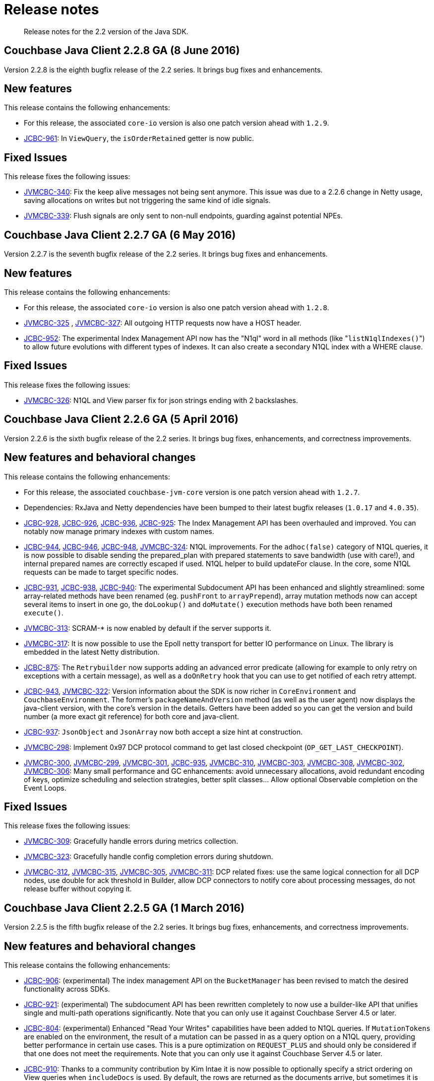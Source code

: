 = Release notes
:page-topic-type: concept

[abstract]
Release notes for the 2.2 version of the Java SDK.

== Couchbase Java Client 2.2.8 GA (8 June 2016)

Version 2.2.8 is the eighth bugfix release of the 2.2 series.
It brings bug fixes and enhancements.

[#ga228-features]
== New features

This release contains the following enhancements:

* For this release, the associated `core-io` version is also one patch version ahead with `1.2.9`.
* https://www.couchbase.com/issues/browse/JCBC-961[JCBC-961^]: In `ViewQuery`,  the `isOrderRetained` getter is now public.

[#ga228-fixes]
== Fixed Issues

This release fixes the following issues:

* https://www.couchbase.com/issues/browse/JVMCBC-340[JVMCBC-340^]: Fix the keep alive messages not being sent anymore.
This issue was due to a 2.2.6 change in Netty usage, saving allocations on writes but not triggering the same kind of idle signals.
* https://www.couchbase.com/issues/browse/JVMCBC-339[JVMCBC-339^]: Flush signals are only sent to non-null endpoints, guarding against potential NPEs.

== Couchbase Java Client 2.2.7 GA (6 May 2016)

Version 2.2.7 is the seventh bugfix release of the 2.2 series.
It brings bug fixes and enhancements.

[#ga227-features]
== New features

This release contains the following enhancements:

* For this release, the associated `core-io` version is also one patch version ahead with `1.2.8`.
* https://www.couchbase.com/issues/browse/JVMCBC-325[JVMCBC-325^] , https://www.couchbase.com/issues/browse/JVMCBC-327[JVMCBC-327^]: All outgoing HTTP requests now have a HOST header.
* https://www.couchbase.com/issues/browse/JCBC-952[JCBC-952^]: The experimental Index Management API now has the "N1ql" word in all methods (like "[.code]``listN1qlIndexes()``") to allow future evolutions with different types of indexes.
It can also create a secondary N1QL index with a WHERE clause.

[#ga227-fixes]
== Fixed Issues

This release fixes the following issues:

* https://www.couchbase.com/issues/browse/JVMCBC-326[JVMCBC-326^]: N1QL and View parser fix for json strings ending with 2 backslashes.

== Couchbase Java Client 2.2.6 GA (5 April 2016)

Version 2.2.6 is the sixth bugfix release of the 2.2 series.
It brings bug fixes, enhancements, and correctness improvements.

[#ga226-features]
== New features and behavioral changes

This release contains the following enhancements:

* For this release, the associated `couchbase-jvm-core` version is one patch version ahead with `1.2.7`.
* Dependencies: RxJava and Netty dependencies have been bumped to their latest bugfix releases (`1.0.17` and `4.0.35`).
* https://www.couchbase.com/issues/browse/JCBC-928[JCBC-928^], https://www.couchbase.com/issues/browse/JCBC-926[JCBC-926^], https://www.couchbase.com/issues/browse/JCBC-936[JCBC-936^], https://www.couchbase.com/issues/browse/JCBC-925[JCBC-925^]: The Index Management API has been overhauled and improved.
You can notably now manage primary indexes with custom names.
* https://www.couchbase.com/issues/browse/JCBC-944[JCBC-944^], https://www.couchbase.com/issues/browse/JCBC-946[JCBC-946^], https://www.couchbase.com/issues/browse/JCBC-948[JCBC-948^], https://www.couchbase.com/issues/browse/JVMCBC-324[JVMCBC-324^]: N1QL improvements.
For the `adhoc(false)` category of N1QL queries, it is now possible to disable sending the prepared_plan with prepared statements to save bandwidth (use with care!), and internal prepared names are correctly escaped if used.
N1QL helper to build updateFor clause.
In the core, some N1QL requests can be made to target specific nodes.
* https://www.couchbase.com/issues/browse/JCBC-931[JCBC-931^], https://www.couchbase.com/issues/browse/JCBC-938[JCBC-938^], https://www.couchbase.com/issues/browse/JCBC-940[JCBC-940^]: The experimental Subdocument API has been enhanced and slightly streamlined: some array-related methods have been renamed (eg.
`pushFront` to `arrayPrepend`), array mutation methods now can accept several items to insert in one go, the `doLookup()` and `doMutate()` execution methods have both been renamed `execute()`.
* https://www.couchbase.com/issues/browse/JVMCBC-313[JVMCBC-313^]: SCRAM-* is now enabled by default if the server supports it.
* https://www.couchbase.com/issues/browse/JVMCBC-317[JVMCBC-317^]: It is now possible to use the Epoll netty transport for better IO performance on Linux.
The library is embedded in the latest Netty distribution.
* https://www.couchbase.com/issues/browse/JCBC-875[JCBC-875^]: The `Retrybuilder` now supports adding an advanced error predicate (allowing for example to only retry on exceptions with a certain message), as well as a `doOnRetry` hook that you can use to get notified of each retry attempt.
* https://www.couchbase.com/issues/browse/JCBC-943[JCBC-943^], https://www.couchbase.com/issues/browse/JCBC-322[JVMCBC-322^]: Version information about the SDK is now richer in `CoreEnvironment` and `CouchbaseEnvironment`.
The former's `packageNameAndVersion` method (as well as the user agent) now displays the java-client version, with the core's version in the details.
Getters have been added so you can get the version and build number (a more exact git reference) for both core and java-client.
* https://www.couchbase.com/issues/browse/JCBC-937[JCBC-937^]: `JsonObject` and `JsonArray` now both accept a size hint at construction.
* https://www.couchbase.com/issues/browse/JVMCBC-298[JVMCBC-298^]: Implement 0x97 DCP protocol command to get last closed checkpoint (`OP_GET_LAST_CHECKPOINT`).
* https://www.couchbase.com/issues/browse/JVMCBC-300[JVMCBC-300^], https://www.couchbase.com/issues/browse/JVMCBC-299[JVMCBC-299^], https://www.couchbase.com/issues/browse/JVMCBC-301[JVMCBC-301^], https://www.couchbase.com/issues/browse/JCBC-935[JCBC-935^], https://www.couchbase.com/issues/browse/JVMCBC-310[JVMCBC-310^], https://www.couchbase.com/issues/browse/JVMCBC-303[JVMCBC-303^], https://www.couchbase.com/issues/browse/JVMCBC-308[JVMCBC-308^], https://www.couchbase.com/issues/browse/JVMCBC-302[JVMCBC-302^], https://www.couchbase.com/issues/browse/JVMCBC-306[JVMCBC-306^]: Many small performance and GC enhancements: avoid unnecessary allocations, avoid redundant encoding of keys, optimize scheduling and selection strategies, better split classes\... Allow optional Observable completion on the Event Loops.

[#ga226-fixes]
== Fixed Issues

This release fixes the following issues:

* https://www.couchbase.com/issues/browse/JVMCBC-309[JVMCBC-309^]: Gracefully handle errors during metrics collection.
* https://www.couchbase.com/issues/browse/JVMCBC-323[JVMCBC-323^]: Gracefully handle config completion errors during shutdown.
* https://www.couchbase.com/issues/browse/JVMCBC-312[JVMCBC-312^], https://www.couchbase.com/issues/browse/JVMCBC-315[JVMCBC-315^], https://www.couchbase.com/issues/browse/JVMCBC-305[JVMCBC-305^], https://www.couchbase.com/issues/browse/JVMCBC-311[JVMCBC-311^]: DCP related fixes: use the same logical connection for all DCP nodes, use double for ack threshold in Builder, allow DCP connectors to notify core about processing messages, do not release buffer without copying it.

== Couchbase Java Client 2.2.5 GA (1 March 2016)

Version 2.2.5 is the fifth bugfix release of the 2.2 series.
It brings bug fixes, enhancements, and correctness improvements.

[#ga225-features]
== New features and behavioral changes

This release contains the following enhancements:

* https://www.couchbase.com/issues/browse/JCBC-906[JCBC-906^]: (experimental) The index management API on the `BucketManager` has been revised to match the desired functionality across SDKs.
* https://www.couchbase.com/issues/browse/JCBC-921[JCBC-921^]: (experimental) The subdocument API has been rewritten completely to now use a builder-like API that unifies single and multi-path operations significantly.
Note that you can only use it against Couchbase Server 4.5 or later.
* https://www.couchbase.com/issues/browse/JCBC-804[JCBC-804^]: (experimental) Enhanced "Read Your Writes" capabilities have been added to N1QL queries.
If `MutationTokens` are enabled on the environment, the result of a mutation can be passed in as a query option on a N1QL query, providing better performance in certain use cases.
This is a pure optimization on `REQUEST_PLUS` and should only be considered if that one does not meet the requirements.
Note that you can only use it against Couchbase Server 4.5 or later.
* https://www.couchbase.com/issues/browse/JCBC-910[JCBC-910^]: Thanks to a community contribution by Kim Intae it is now possible to optionally specify a strict ordering on View queries when `includeDocs` is used.
By default, the rows are returned as the documents arrive, but sometimes it is important to keep the ordering from the original row stream.
* https://www.couchbase.com/issues/browse/JVMCBC-280[JVMCBC-280^]: Client side support for SCRAM-SHA1, SCRAM-SHA256 and SCRAM-SHA512 has been added, but is disabled by default (and can only be enabled through a to-be-removed-soon system property called `com.couchbase.scramEnabled`).
Once the server provides full support (Couchbase Server 4.5 GA), it will be enabled by default.
* https://www.couchbase.com/issues/browse/JVMCBC-292[JVMCBC-292^]: It is now possible to use different powers on the `ExponentialDelay` in addition to the default power of two.
This gives more flexibility in how fast the delay should grow and what pattern it is using.
* https://www.couchbase.com/issues/browse/JVMCBC-294[JVMCBC-294^]: The SDK now passes bucket-level credentials to the FTS service (similar to N1QL and Views).

[#ga225-fixes]
== Fixed Issues

This release fixes the following issues:

* https://www.couchbase.com/issues/browse/JVMCBC-293[JVMCBC-293^]: A bug in the `ExponentialDelay` has been fixed which makes sure the overflow guard works against 64 bit and not 32 (since it is using a long field internally).
This is expanding on earlier fixes in the exponential delay, avoiding it to wrap around and starting with the lowest value again.

== Couchbase Java Client 2.2.4 GA (3 February 2016)

Version 2.2.4 is the fourth bugfix release of the 2.2 series.
It brings bug fixes, enhancements, and correctness improvements.

[#ga224-features]
== New features and behavioral changes

This release contains the following enhancements:

* https://www.couchbase.com/issues/browse/JCBC-849[JCBC-849^]: Experimental support for the `SubDocument` feature has been added.
Subdocument allows you to transmit only the specific part of a JSON document that you want.
* https://www.couchbase.com/issues/browse/JCBC-850[JCBC-850^]: Experimental support for [.term]_Full Text Search (FTS)_, a new type of index in Couchbase Server 4.5 that allows you to do, for example,  the fuzzy text search queries.
* https://www.couchbase.com/issues/browse/JCBC-869[JCBC-869^]: N1QL row values can now be deserialized by a custom library since they expose the raw value as a `byte[]` through `byteValue()`.
The `JsonObject` `value()` is deserialized lazily from this byte array, so never invoking it will completely avoid the overhead of JsonObject deserialization if you don't need it.
* https://www.couchbase.com/issues/browse/JVMCBC-279[JVMCBC-279^]: The bucket's name has been added to the `MutationToken` produced when enhanced durability is activated.
* https://www.couchbase.com/issues/browse/JVMCBC-282[JVMCBC-282^]: When a node is being reconnected, a notification is sent through the `EventBus`.
* https://www.couchbase.com/issues/browse/JVMCBC-281[JVMCBC-281^], https://www.couchbase.com/issues/browse/JVMCBC-284[JVMCBC-284^], https://www.couchbase.com/issues/browse/JVMCBC-285[JVMCBC-285^], https://www.couchbase.com/issues/browse/JVMCBC-287[JVMCBC-287^]: Various allocating and caching changes for performance improvements.

[#ga224-fixes]
== Fixed Issues

This release fixes the following issues:

* https://www.couchbase.com/issues/browse/JVMCBC-278[JVMCBC-278^]: A socket timeout on a Netty endpoint would prevent any further attempt at reconnecting the client altogether.
A message in the logs stating that "Socket connect took longer than specified timeout" would appear and the client wouldn't reconnect to the node when it would come back online.
* https://www.couchbase.com/issues/browse/JVMCBC-288[JVMCBC-288^]: Various `Locators` now correctly only locate a `Node` that has the proper service enabled.
* https://www.couchbase.com/issues/browse/JCBC-903[JCBC-903^]: Some `CouchbaseFeature` enums were referencing wrong Couchbase Server version.
* https://www.couchbase.com/issues/browse/JCBC-904[JCBC-904^]: The `socketConnectTimeout` tuning can now properly be set on the `CouchbaseEnvironment`.
* https://www.couchbase.com/issues/browse/JVMCBC-277[JVMCBC-277^]: Netty sources are now properly relocated in the source jar to match the shaded classes in the main jar (looking at sources and entering the Netty shaded classes should now work).
* https://www.couchbase.com/issues/browse/JVMCBC-286[JVMCBC-286^]: Build process now checks both in core and client that only classes and methods that are available in a Java 6 JRE/JDK are used.

== Couchbase Java Client 2.2.3 GA (5 January 2016)

Version 2.2.3 is the third bug fix release of the 2.2 series.
It brings bug fixes, enhancements, and correctness improvements.

[#ga223-features]
== New features and behavioral changes

This release contains the following enhancements:

* https://www.couchbase.com/issues/browse/JCBC-777[JCBC-777^]: Experimental Index management on the `BucketManager` has been added, allowing to create, drop and list GSI indexes.
* https://www.couchbase.com/issues/browse/JCBC-883[JCBC-883^], https://www.couchbase.com/issues/browse/JCBC-757[JCBC-757^]: The Query Builder API has been greatly extended.
`Select` now supports `fromCurrentBucket()`.
Support for Insert, Upsert, Update, Remove and Merge has been added.
* https://www.couchbase.com/issues/browse/JVMCBC-273[JVMCBC-273^]: Experimental core support for the `SubDocument API` has been added.
* https://www.couchbase.com/issues/browse/JVMCBC-269[JVMCBC-269^]: DCP core implementation of Get Failover Logs (0x54) command.

[#ga223-fixes]
== Fixed Issues

This release fixes the following issues:

* https://www.couchbase.com/issues/browse/JCBC-895[JCBC-895^]: A potential overflow when using MAX_VALUE on the `RetryBuilder` has been fixed.
* https://www.couchbase.com/issues/browse/JCBC-894[JCBC-894^]: Thanks to a community contribution, the `BucketManager` is now compatible with old Couchbase/Membase releases.
* https://www.couchbase.com/issues/browse/JVMCBC-267[JVMCBC-267^], https://www.couchbase.com/issues/browse/JVMCBC-272[JVMCBC-272^], https://www.couchbase.com/issues/browse/JVMCBC-270[JVMCBC-270^]: DCP related fixes relative to seqno and flow control.
* https://www.couchbase.com/issues/browse/JVMCBC-274[JVMCBC-274^]: The `ExponentialDelay` grows so large by the 32th attempt that it overflows back to negative values, producing a cycle of short, bursty retries back every 32 attempts (especially if the lower bound and time unit are small).
It is now staying at `Integer.MAX_VALUE` delay duration past the 32th attempt.

== Couchbase Java Client 2.2.2 GA (12 November 2015)

Version 2.2.2 is the second bug fix release of the 2.2 series.
It brings many bug fixes, stability improvements as well as smaller enhancements.

[#ga222-features]
== New features and behavioral changes

This release contains the following enhancements:

* https://www.couchbase.com/issues/browse/JCBC-871[JCBC-871^]: The `N1qlQueryResult` (and async variant) has been extended to now also expose the `Status` as a string, allowing for more fine-grained matching and reporting on potential errors.
* https://www.couchbase.com/issues/browse/JVMCBC-256[JVMCBC-256^]: In the next minor version, a blocking version of the `shutdown` method on the Environment will be introduced.
To make the smaller impact, the current `shutdown` method on the `CouchbaseEnvironment` has been deprecated and explicitly refers to the new `shutdownAsync` method.
* https://www.couchbase.com/issues/browse/JCBC-863[JCBC-863^], https://www.couchbase.com/issues/browse/JCBC-870[JCBC-870^]: While it is still best practice and heavily encouraged to cache and reuse `Bucket` references, an effort has been made to reduce the impact of potential misuse.
The client now caches open bucket instances and reuses them where possible if many subsequent `openBucket` calls are performed.

[#ga222-fixes]
== Fixed issues

This release fixes the following issues:

* RxJava has been upgraded to 1.0.15 to address shutdown-cleanup related issues.
In-depth discussion of this topic can be read https://github.com/ReactiveX/RxJava/pull/3149[here^].
* https://www.couchbase.com/issues/browse/JCBC-864[JCBC-864^]: The remove operation, when used with the durability requirements now properly honors the CAS when provided inside the `Document`.
It now correctly throws `CASMismatchExceptions` when the CAS does not match with the server.
Previously, the supplied CAS was ignored, and the remove operation performed without optimistic concurrency checks.
* https://www.couchbase.com/issues/browse/JVMCBC-263[JVMCBC-263^]: A bug in the view query parser has been uncovered, which would make it hang particularly when the key  includes a closing `}`, but no opening `{` inside a string.
* https://www.couchbase.com/issues/browse/JVMCBC-262[JVMCBC-262^]: The logic that performs the proactive load of new configurations through the "Carrier Publication" mechanism now only targets nodes where the KV-Service is enabled.
Such targeting is important in MDS scenarios so that it doesn't ask nodes where only the query or indexing services are enabled.
* https://www.couchbase.com/issues/browse/JVMCBC-102[JVMCBC-102^]: The initial bootstrap process has been made more resilient to individual node failures, fixing a bunch of bugs around initial bootstrapping.
Especially the case where one of the nodes is not responding and opening a `memcached` type bucket now works correctly (this involves internally skipping over not responding nodes as well as falling back from carrier publication to the http bootstrapping approach).
* https://www.couchbase.com/issues/browse/JVMCBC-257[JVMCBC-257^], https://www.couchbase.com/issues/browse/JVMCBC-265[JVMCBC-265^]: The configuration management logic has been improved in various places, making it more resilient to failed bucket open attempts (cleaning up the state properly) as well as optimizing the proactive config loading approach when no buckets are open or are currently being closed.
In particular, one issue has been resolved where an asynchronous open bucket attempt with a fallback to a good one did not work previously.
* https://www.couchbase.com/issues/browse/JVMCBC-266[JVMCBC-266^]: The client now proactively checks if the document ID is null, empty or too large where it can be directly passed in.
Previously, the operation would fail with the server responding `INVALID_ARGUMENTS` where now it is very clear what the root cause of the issue is.
The client now fails the `Observable` right away with an `IllegalArgumentException` explaining what the problem is.
* https://www.couchbase.com/issues/browse/JCBC-865[JCBC-865^]: In the N1QL builder API, the an invalid query was generated when multiple WHEN blocks are used in the CASE statement, leading to query errors.
This issue has been fixed; the client now emits correct N1QL statements in those cases.

== Couchbase Java Client 2.2.1 GA (13 October 2015)

Version 2.2.1 is the first bug fix release of the 2.2 series.
It contains bug fixes and correctness improvements, especially during bootstrap, shutdown and when SSL is enabled.

[#ga221-features]
== New features and behavioral changes

This release contains the following enhancements:

* https://www.couchbase.com/issues/browse/JVMCBC-250[JVMCBC-250^]: An explicit, lower (configurable) socket connect timeout is now always used when connections are established.
This provides more reliable semantics during the socket open phase and allows for faster-retrying mechanisms inside the core layer.
* https://www.couchbase.com/issues/browse/JVMCBC-242[JVMCBC-242^], https://www.couchbase.com/issues/browse/JVMCBC-247[JVMCBC-247^]: The internal dependencies for Jackson and Netty have been bumped to their latest bugfix releases for increased stability.
* https://www.couchbase.com/issues/browse/JVMCBC-241[JVMCBC-241^], https://www.couchbase.com/issues/browse/JVMCBC-253[JVMCBC-253^]: Experimental Support for DCP has been improved.
`ERANGE` and `ROLLBACK` during the stream open phase are now handled properly.
Also, it is now possible to partially initialize streams (for example to only get the streams for a specific number of partitions).
* https://www.couchbase.com/issues/browse/JVMCBC-246[JVMCBC-246^]: The KeyValue [.cmd]`STAT` command is now implemented in the core layer, allowing for more flexibility in the future to grab key or cluster statistics.
Note that STATS are not exposed to the `java-client` at this point, but might be in the future as encapsulated APIs.
* https://www.couchbase.com/issues/browse/JVMCBC-245[JVMCBC-245^]: When latency metric events are emitted, the original time unit is now included, so later analysis does not need to reference back to the source code for the time unit used.
* https://www.couchbase.com/issues/browse/JCBC-854[JCBC-854^]: Encoding for all string-based document types has been made faster by a factor of 2 and more, this also includes the `RawJsonDocument`.

[#ga221-fixes]
== Fixed issues

This release fixes the following issues:

* https://www.couchbase.com/issues/browse/JVMCBC-251[JVMCBC-251^]: The full cleanup of SDK-owned threads during full shutdown has been improved across the board, allowing diagnostics through logs and fixing behavior especially when performing redeployments in an application container.
* https://www.couchbase.com/issues/browse/JVMCBC-248[JVMCBC-248^]: SSL Handshake failures during the connect phase are now more explicitly handled and propagate the right error up the call stack.
* https://www.couchbase.com/issues/browse/JVMCBC-242[JVMCBC-242^]: A TranscodingException when decoding JSON arrays has been fixed by upgrading the internal Jackson dependency to 2.6.2.

== Couchbase Java Client 2.2.0 GA (2 September 2015)

Version 2.2.0 is the first release of the 2.2 series and brings compatibility with Couchbase Server 4.0 as well as lots of new features and enhancements.

== Migration Notes

While the 2.2 release does not bring any breaking changes to stable APIs over 2.1, some APIs have been modified and unstable APIs renamed.
The following information provides guidelines on migrating from 2.1.x:

* The `counter(String id, long delta)` method and associated overloads (custom timeout or with durability requirements) have been modified so that it throws a `DocumentDoesNotExistException` if the document does not exist.
Previously, the code automatically initialized the document with 0.
The 1.x SDK provided a similar feature, so we wanted to bring it back for more flexibility.
The new code is simple—just use the overload with an initial value of 0:
+
[source,java]
----
// before
bucket.counter("id", 10);

// after
bucket.counter("id", 10, 0);
----

* If the CAS is set on the documents used in append/prepend operations and the server CAS does not match, previously a generic CouchbaseException was thrown.
Now the code checks for this response status and returns a more correct `CASMismatchException`.
+
Because this exception extends the `CouchbaseException`, your code might still work although checking for this explicit exception type is recommended.

* If you have been using the asynchronous API, be aware that all the asynchronous API methods are now returning `cold` `Observables` instead of `hot` `Observables`.
As a result, you don't need to call `Observable.defer()` around the bucket calls if you want proper retry semantics.
If you are doing that already, you can remove the calls (but don't have to—it's just a little more overhead).
Also, it has been always recommended, but make sure to subscribe to all of your `Observables`.
Hot `Observables``Observable` might have been automatically executed, but cold `Observables` won't.
Not subscribing, in general, goes against the RX contract.
* If you've been implementing your own Document type together with a custom transcoder, you now need to implement a new method if you want to use the document together with the new feature called enhanced durability.
The specific change is that you need to add a simple factory method that allows you to pass in the new `MutationToken`.
Your old code will keep working, but for future compatibility we recommend adding this new method.
+
As an example here is how the `JsonDocument` implements the new method.
If you want, you can also make the older factory method just forward to the new one:
+
[source,java]
----
// Pre-2.2, can still be used
@Override
public JsonDocument newDocument(String id, int expiry, JsonObject content, long cas) {
    return JsonDocument.create(id, expiry, content, cas);
}

// New in 2.2
@Override
public JsonDocument newDocument(String id, int expiry, JsonObject content, long cas,
    MutationToken mutationToken) {
    return JsonDocument.create(id, expiry, content, cas, mutationToken);
}
----
+
If your document extends from the AbstractDocument, make sure you call the new super method with the token instead of the old one:
+
[source,java]
----
private JsonDocument(String id, int expiry, JsonObject content, long cas, MutationToken mutationToken) {
    super(id, expiry, content, cas, mutationToken);
}
----
+
Make note of the following:

* To make the N1QL queries more consistent with the View queries, all exposed N1QL classes have been prefixed with N1QL or been renamed in a slightly different manner to make the intent clear.
We did rename Query, QueryResult, QueryRow, their asynchronous counterparts, concrete implementations and related tests by prefixing `Query` with `N1ql`.
Also, `QueryMetrics` and `QueryParams` have been respectively renamed to `N1qlMetrics` and `N1qlParams`.
Finally, the `QueryExecutor` has been renamed to `N1qlQueryExecutor`.
* Since we are stabilizing the API now, we also had to rename the `parametrized` query to `parameterized`.
This is to ensure the best possible experience across SDKs and consistent documentation for client and server.

== New features and behavioral changes

This release brings the following features and enhancements:

* https://www.couchbase.com/issues/browse/JVMCBC-137[JVMCBC-137^], https://www.couchbase.com/issues/browse/JVMCBC-222[JVMCBC-222^], https://www.couchbase.com/issues/browse/JCBC-732[JCBC-732^], https://www.couchbase.com/issues/browse/JCBC-761[JCBC-761^] (and more): Official Couchbase Server 4.0 Support.
This includes mainly a stable and tested N1QL API, as well as support for MDS (Multi-Dimensional Scaling).
Use 2.2.0 and later as your go-to release when working with CB Server 4.0 and up.
* https://www.couchbase.com/issues/browse/JVMCBC-60[JVMCBC-60^]: System and Latency Metrics are now collected in an "always on" fashion and emitted to the event bus every hour by default.
This is all configurable and tunable based on the applications needs.
Please consult the documentation on metrics to get all the nitty gritty details.
* https://www.couchbase.com/issues/browse/JCBC-826[JCBC-826^], https://www.couchbase.com/issues/browse/JVMCBC-190[JVMCBC-190^], https://www.couchbase.com/issues/browse/JVMCBC-205[JVMCBC-205^]: 4.0 also introduces a new feature called enhanced durability, which allows for more accurate durability requirements (PersistTo and ReplicateTo).
All you need to do is enable the mutation tokens on the environment, but keep in mind that there is an increased byte overhead on every mutation.
+
[source,java]
----
// Enable enhanced durability
CouchbaseEnvironment environment = DefaultCouchbaseEnvironment.builder()
            .mutationTokensEnabled(true)
            .build();

// Perform an operation as before and benefit from it transparently
bucket.upsert(doc, PersistTo.MASTER, ReplicateTo.ONE);
----

* https://www.couchbase.com/issues/browse/JCBC-744[JCBC-744^]: Experimental support for POJO mapping capabilities have been added in the form of a repository API.
See this https://blog.couchbase.com/javasdk-2.2-dp[blog post^] for more details.
Here is a quick example.
Right now you need a no-args constructor to recreate the object again, we'll make it more flexible with explicit constructors in the future so you can use final fields.
+
[source,java]
----
public static class User {

    @Id
    private String username;

    private String firstname;

    @Field("lname")
    private String lastname;

    public User(String username, String firstname, String lastname) {
        this.username = username;
        this.firstname = firstname;
        this.lastname = lastname;
    }

    public User() {}
}

Repository repository = bucket.repository();

User user = new User("daschl", "Michael", "N.");
repository.upsert(EntityDocument.create(user));

System.out.println(repository.get("daschl", User.class).content().firstname);
----

* https://www.couchbase.com/issues/browse/JCBC-805[JCBC-805^]: The `getFromReplica()` method now has an overload that returns an `Iterator`, making it more flexible on the blocking API to only extract one or two results if needed (and don't wait for all responses).
* https://www.couchbase.com/issues/browse/JCBC-749[JCBC-749^]: `includeDocs` on the ViewQuery has been re-added (it was there in 1.x) so that the blocking API can benefit from efficient bulk document loading in the background automatically.
If you are using the asynchronous API only, you won't need this query option.
* https://www.couchbase.com/issues/browse/JCBC-784[JCBC-784^]: As mentioned in the migration notes above, the counter overload with no default value has been enhanced to throw an exception if the document does not exist.
Previously, it was not possible to only use the counter method on documents that exist (they would always be initialized with a default value of 0 instead).
* https://www.couchbase.com/issues/browse/JCBC-836[JCBC-836^]: Durability Requirements for `append`, `prepend` and `counter` have been added to the Bucket API.
This allows you to observe persistence and replication not only on insert, upsert, replace and remove, but also on append, prepend and counter.
Of course, this all plays well with the new enhanced durability feature we've added if you work against Couchbase Server 4.0 or later.
* https://www.couchbase.com/issues/browse/JCBC-782[JCBC-782^]: All asynchronous API calls are now "cold", which means they are not eagerly run until subscribed by the caller.
This won't affect basic usage, but makes it easier when doing asynchronous retry logic or branching to fallback calls.
* https://www.couchbase.com/issues/browse/JCBC-652[JCBC-652^]: When creating or replacing a `DesignDocument`, you can now specify different options that are configurable on a per design document basis.
Please see the documentation for a list of those options.
* https://www.couchbase.com/issues/browse/JVMCBC-237[JVMCBC-237^]: To detect cluster changes in MDS setup more reliably, the SDK now polls for a new configuration every 10 seconds.
This is completely transparent, but can be seen when dumping the network traffic.
Note that the NOOP heartbeat polling is still in place, only the piggybacked configuration reloading has been superseded with this more general approach.

== Fixed issues

This release fixes the following issues:

* https://www.couchbase.com/issues/browse/JVMCBC-231[JVMCBC-231^]: A race condition has been fixed during shutdown (internal reconfigure), when all nodes are removed.
* https://www.couchbase.com/issues/browse/JCBC-834[JCBC-834^]: The blocking API for spatial queries was using the default timeout for N1QL queries instead of views.
They are set to the same value by default, but can be changed on the environment separately, probably leading to weird behavior if not taken into account.
* https://www.couchbase.com/issues/browse/JCBC-815[JCBC-815^]: Do not let the `CouchbaseEnvironment.Builder` implement the `CouchbaseEnvironment`.
This has lead to confusion during development and is not necessary.

== Known issues

This release contains the following known issues to be addressed in subsequent releases:

* https://www.couchbase.com/issues/browse/JVMCBC-242[JVMCBC-242^]: A TranscodingException is thrown when decoding long arrays (for details see the ticket).
This has been addressed in 2.2.1.
